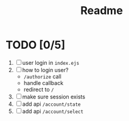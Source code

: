 #+title: Readme


* TODO [0/5]
1. [ ] user login in ~index.ejs~
2. [ ] how to login user?
   - ~/authorize~ call
   - handle callback
   - redirect to ~/~
3. [ ] make sure session exists
4. [ ] add api ~/account/state~
5. [ ] add api ~/account/select~
